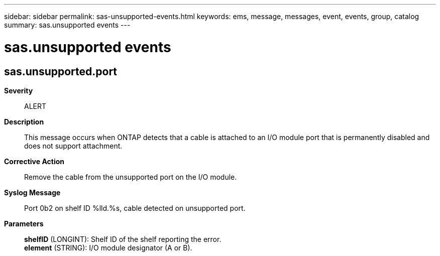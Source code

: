 ---
sidebar: sidebar
permalink: sas-unsupported-events.html
keywords: ems, message, messages, event, events, group, catalog
summary: sas.unsupported events
---

= sas.unsupported events
:toc: macro
:toclevels: 1
:hardbreaks:
:nofooter:
:icons: font
:linkattrs:
:imagesdir: ./media/

== sas.unsupported.port
*Severity*::
ALERT
*Description*::
This message occurs when ONTAP detects that a cable is attached to an I/O module port that is permanently disabled and does not support attachment.
*Corrective Action*::
Remove the cable from the unsupported port on the I/O module.
*Syslog Message*::
Port 0b2 on shelf ID %lld.%s, cable detected on unsupported port.
*Parameters*::
*shelfID* (LONGINT): Shelf ID of the shelf reporting the error.
*element* (STRING): I/O module designator (A or B).
